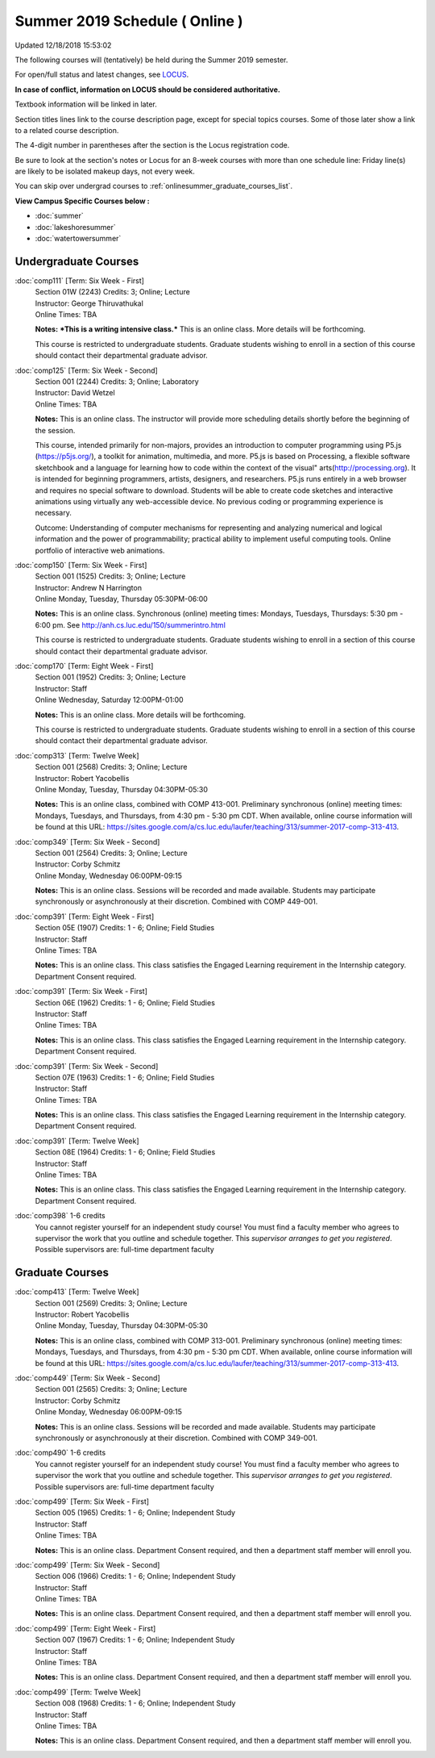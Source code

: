
Summer 2019 Schedule ( Online )
==========================================================================
Updated 12/18/2018 15:53:02

The following courses will (tentatively) be held during the Summer 2019 semester.

For open/full status and latest changes, see
`LOCUS <http://www.luc.edu/locus>`_.

**In case of conflict, information on LOCUS should be considered authoritative.**

Textbook information will be linked in later.

Section titles lines link to the course description page,
except for special topics courses.  
Some of those later show a link to a related course description.

The 4-digit number in parentheses after the section is the Locus registration code.

Be sure to look at the section's notes or Locus for an 8-week courses with more than one schedule line:
Friday line(s) are likely to be isolated makeup days, not every week.

You can skip over undergrad courses to :ref:`onlinesummer_graduate_courses_list`.

**View Campus Specific Courses below :**


* :doc:`summer`
* :doc:`lakeshoresummer`
* :doc:`watertowersummer`



.. _onlinesummer_undergraduate_courses_list:

Undergraduate Courses
~~~~~~~~~~~~~~~~~~~~~~~~~~~



:doc:`comp111` [Term: Six Week - First]
    | Section 01W (2243) Credits: 3; Online; Lecture
    | Instructor: George Thiruvathukal
    | Online Times: TBA

    **Notes:**
    ***This is a writing intensive class.***  This is an online class.  More details will be forthcoming.
    
    
    
    This course is restricted to undergraduate students.  Graduate students wishing to enroll in a section of this course should contact their departmental
    graduate advisor.


:doc:`comp125` [Term: Six Week - Second]
    | Section 001 (2244) Credits: 3; Online; Laboratory
    | Instructor: David Wetzel
    | Online Times: TBA

    **Notes:**
    This is an online class.  The instructor will provide more scheduling details shortly before the beginning of the session.
    
    
    
    This course, intended primarily for non-majors, provides an introduction to computer programming using P5.js (https://p5js.org/), a toolkit for animation,
    multimedia, and more. P5.js is based on Processing, a flexible software sketchbook and a language for learning how to code within the context of the visual"
    arts(http://processing.org).  It is intended for beginning programmers, artists, designers, and researchers. P5.js runs entirely in a web browser and
    requires no special software to download. Students will be able to create code sketches and interactive animations using virtually any web-accessible
    device. No previous coding or programming experience is necessary.
    
    
    
    Outcome: Understanding of computer mechanisms for representing and analyzing numerical and logical information and the power of programmability; practical
    ability to implement useful computing tools. Online portfolio of interactive web animations.


:doc:`comp150` [Term: Six Week - First]
    | Section 001 (1525) Credits: 3; Online; Lecture
    | Instructor: Andrew N Harrington
    | Online Monday, Tuesday, Thursday 05:30PM-06:00

    **Notes:**
    This is an online class.  Synchronous (online) meeting times:  Mondays, Tuesdays, Thursdays:  5:30 pm - 6:00 pm.  See
    http://anh.cs.luc.edu/150/summerintro.html
    
    
    
    This course is restricted to undergraduate students.  Graduate students wishing to enroll in a section of this course should contact their departmental
    graduate advisor.


:doc:`comp170` [Term: Eight Week - First]
    | Section 001 (1952) Credits: 3; Online; Lecture
    | Instructor: Staff
    | Online Wednesday, Saturday 12:00PM-01:00

    **Notes:**
    This is an online class.  More details will be forthcoming.
    
    
    
    This course is restricted to undergraduate students.  Graduate students wishing to enroll in a section of this course should contact their departmental
    graduate advisor.


:doc:`comp313` [Term: Twelve Week]
    | Section 001 (2568) Credits: 3; Online; Lecture
    | Instructor: Robert Yacobellis
    | Online Monday, Tuesday, Thursday 04:30PM-05:30

    **Notes:**
    This is an online class, combined with COMP 413-001. Preliminary synchronous (online) meeting times: Mondays, Tuesdays, and Thursdays, from 4:30 pm - 5:30
    pm CDT.  When available, online course information will be found at this URL:
    https://sites.google.com/a/cs.luc.edu/laufer/teaching/313/summer-2017-comp-313-413.


:doc:`comp349` [Term: Six Week - Second]
    | Section 001 (2564) Credits: 3; Online; Lecture
    | Instructor: Corby Schmitz
    | Online Monday, Wednesday 06:00PM-09:15

    **Notes:**
    This is an online class.  Sessions will be recorded and made available.  Students may participate synchronously or asynchronously at their discretion.
    Combined with COMP 449-001.


:doc:`comp391` [Term: Eight Week - First]
    | Section 05E (1907) Credits: 1 - 6; Online; Field Studies
    | Instructor: Staff
    | Online Times: TBA

    **Notes:**
    This is an online class.  This class satisfies the Engaged Learning requirement in the Internship category.  Department Consent required.


:doc:`comp391` [Term: Six Week - First]
    | Section 06E (1962) Credits: 1 - 6; Online; Field Studies
    | Instructor: Staff
    | Online Times: TBA

    **Notes:**
    This is an online class.  This class satisfies the Engaged Learning requirement in the Internship category.  Department Consent required.


:doc:`comp391` [Term: Six Week - Second]
    | Section 07E (1963) Credits: 1 - 6; Online; Field Studies
    | Instructor: Staff
    | Online Times: TBA

    **Notes:**
    This is an online class.  This class satisfies the Engaged Learning requirement in the Internship category.  Department Consent required.


:doc:`comp391` [Term: Twelve Week]
    | Section 08E (1964) Credits: 1 - 6; Online; Field Studies
    | Instructor: Staff
    | Online Times: TBA

    **Notes:**
    This is an online class.  This class satisfies the Engaged Learning requirement in the Internship category.  Department Consent required.


:doc:`comp398` 1-6 credits
    You cannot register
    yourself for an independent study course!
    You must find a faculty member who
    agrees to supervisor the work that you outline and schedule together.  This
    *supervisor arranges to get you registered*.  Possible supervisors are: full-time department faculty



.. _onlinesummer_graduate_courses_list:

Graduate Courses
~~~~~~~~~~~~~~~~~~~~~



:doc:`comp413` [Term: Twelve Week]
    | Section 001 (2569) Credits: 3; Online; Lecture
    | Instructor: Robert Yacobellis
    | Online Monday, Tuesday, Thursday 04:30PM-05:30

    **Notes:**
    This is an online class, combined with COMP 313-001. Preliminary synchronous (online) meeting times: Mondays, Tuesdays, and Thursdays, from 4:30 pm - 5:30
    pm CDT.  When available, online course information will be found at this URL:
    https://sites.google.com/a/cs.luc.edu/laufer/teaching/313/summer-2017-comp-313-413.


:doc:`comp449` [Term: Six Week - Second]
    | Section 001 (2565) Credits: 3; Online; Lecture
    | Instructor: Corby Schmitz
    | Online Monday, Wednesday 06:00PM-09:15

    **Notes:**
    This is an online class.  Sessions will be recorded and made available.  Students may participate synchronously or asynchronously at their discretion.
    Combined with COMP 349-001.


:doc:`comp490` 1-6 credits
    You cannot register
    yourself for an independent study course!
    You must find a faculty member who
    agrees to supervisor the work that you outline and schedule together.  This
    *supervisor arranges to get you registered*.  Possible supervisors are: full-time department faculty


:doc:`comp499` [Term: Six Week - First]
    | Section 005 (1965) Credits: 1 - 6; Online; Independent Study
    | Instructor: Staff
    | Online Times: TBA

    **Notes:**
    This is an online class.  Department Consent required, and then a department staff member will enroll you.


:doc:`comp499` [Term: Six Week - Second]
    | Section 006 (1966) Credits: 1 - 6; Online; Independent Study
    | Instructor: Staff
    | Online Times: TBA

    **Notes:**
    This is an online class.  Department Consent required, and then a department staff member will enroll you.


:doc:`comp499` [Term: Eight Week - First]
    | Section 007 (1967) Credits: 1 - 6; Online; Independent Study
    | Instructor: Staff
    | Online Times: TBA

    **Notes:**
    This is an online class.  Department Consent required, and then a department staff member will enroll you.


:doc:`comp499` [Term: Twelve Week]
    | Section 008 (1968) Credits: 1 - 6; Online; Independent Study
    | Instructor: Staff
    | Online Times: TBA

    **Notes:**
    This is an online class.  Department Consent required, and then a department staff member will enroll you.
